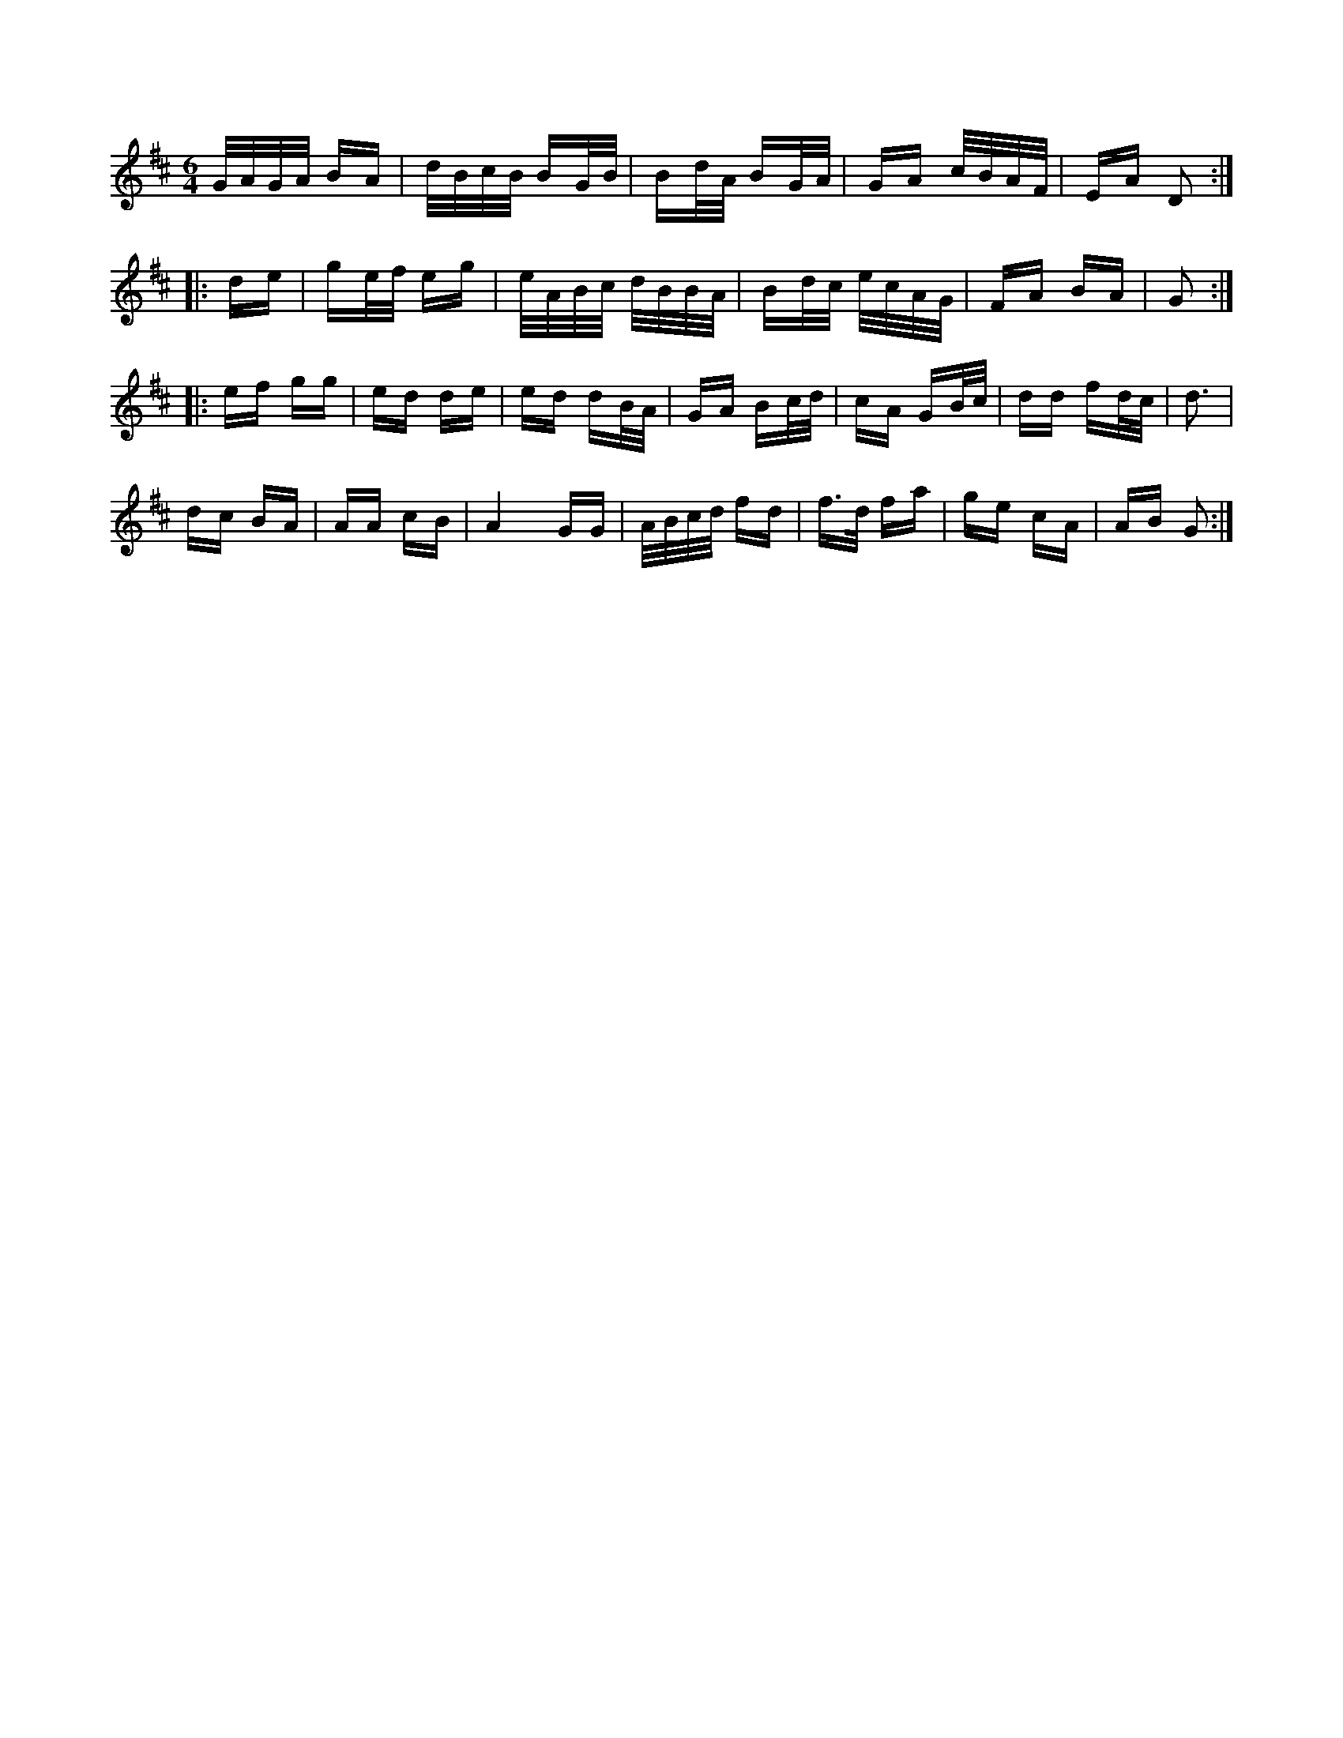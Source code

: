 X:1
M:6/4
K:D
G/4A/4G/4A/4 B/2A/2|d/4B/4c/4B/4 B/2G/4B/4|B/2d/4A/4 B/2G/4A/4|\
G/2A/2 c/4B/4A/4F/4|E/2A/2 D::
d/2e/2|g/2e/4f/4 e/2g/2|e/4A/4B/4c/4 d/4B/4B/4A/4|\
B/2d/4c/4 e/4c/4A/4G/4|F/2A/2 B/2A/2|G ::
e/2f/2 g/2g/2|e/2d/2 d/2e/2|e/2d/2 d/2B/4A/4|G/2A/2 B/2c/4d/4|\
c/2A/2 G/2B/4c/4|d/2d/2 f/2d/4c/4|d3/2|
d/2c/2 B/2A/2|A/2A/2 c/2B/2|A2 G/2G/2|A/4B/4c/4d/4 f/2d/2|\
f3/4d/4 f/2a/2|g/2e/2 c/2A/2|A/2B/2 G:|